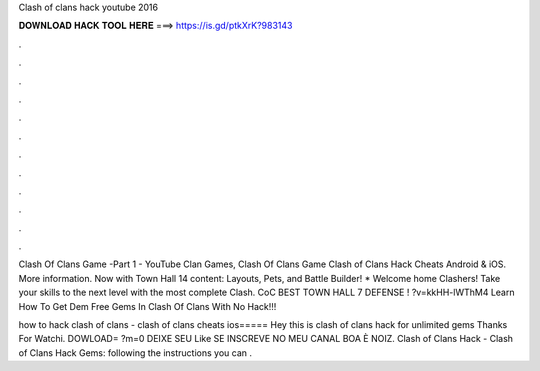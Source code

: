 Clash of clans hack youtube 2016



𝐃𝐎𝐖𝐍𝐋𝐎𝐀𝐃 𝐇𝐀𝐂𝐊 𝐓𝐎𝐎𝐋 𝐇𝐄𝐑𝐄 ===> https://is.gd/ptkXrK?983143



.



.



.



.



.



.



.



.



.



.



.



.

Clash Of Clans Game -Part 1 - YouTube Clan Games, Clash Of Clans Game Clash of Clans Hack Cheats Android & iOS. More information. Now with Town Hall 14 content: Layouts, Pets, and Battle Builder! * Welcome home Clashers! Take your skills to the next level with the most complete Clash. CoC BEST TOWN HALL 7 DEFENSE ! ?v=kkHH-lWThM4 Learn How To Get Dem Free Gems In Clash Of Clans With No Hack!!!

how to hack clash of clans - clash of clans cheats ios===== Hey this is clash of clans hack for unlimited gems Thanks For Watchi. DOWLOAD= ?m=0 DEIXE SEU Like SE INSCREVE NO MEU CANAL BOA È NOIZ. Clash of Clans Hack - Clash of Clans Hack Gems:  following the instructions you can .
